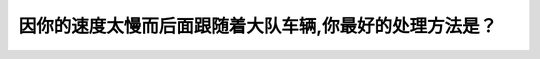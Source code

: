 .. raw:: html

   <div class="question-page">
   <div class="test-name">New加拿大BC驾照考试笔试全真模拟题2024版</div>

.. meta::
   :description: 因你的速度太慢而后面跟随着大队车辆,你最好的处理方法是？
   :keywords: 温哥华驾照笔试,  温哥华驾照,  BC省驾照笔试慢速驾驶, 后方车辆, 交通压力

.. raw:: html

   <div class="question-card">


因你的速度太慢而后面跟随着大队车辆,你最好的处理方法是？
========================================================

.. raw:: html

   <hr>

.. raw:: html

   <div id="q161" class="quiz">
       <div class="option" id="q161-A" onclick="selectOption('q161', 'A', false)">
           A. 加快速度
       </div>
       <div class="option" id="q161-B" onclick="selectOption('q161', 'B', true)">
           B. 驶至路边停下来让其他车辆先行
       </div>
       <div class="option" id="q161-C" onclick="selectOption('q161', 'C', false)">
           C. 移到右车道行驶
       </div>
       <div class="option" id="q161-D" onclick="selectOption('q161', 'D', false)">
           D. 保持速度继续向前
       </div>
       <p id="q161-result" class="result"></p>
   </div>

   <hr>

.. dropdown:: ►|explanation|

   如果后方车辆排成大队，最好的做法是靠边停车，让后方车辆先行，这有助于缓解交通压力。

.. raw:: html

   <div class="nav-buttons">
       <a href="q160.html" class="button">|prev_question|</a>
       <span class="page-indicator">161 / 200</span>
       <a href="q162.html" class="button">|next_question|</a>
   </div>
   </div>

   </div>
